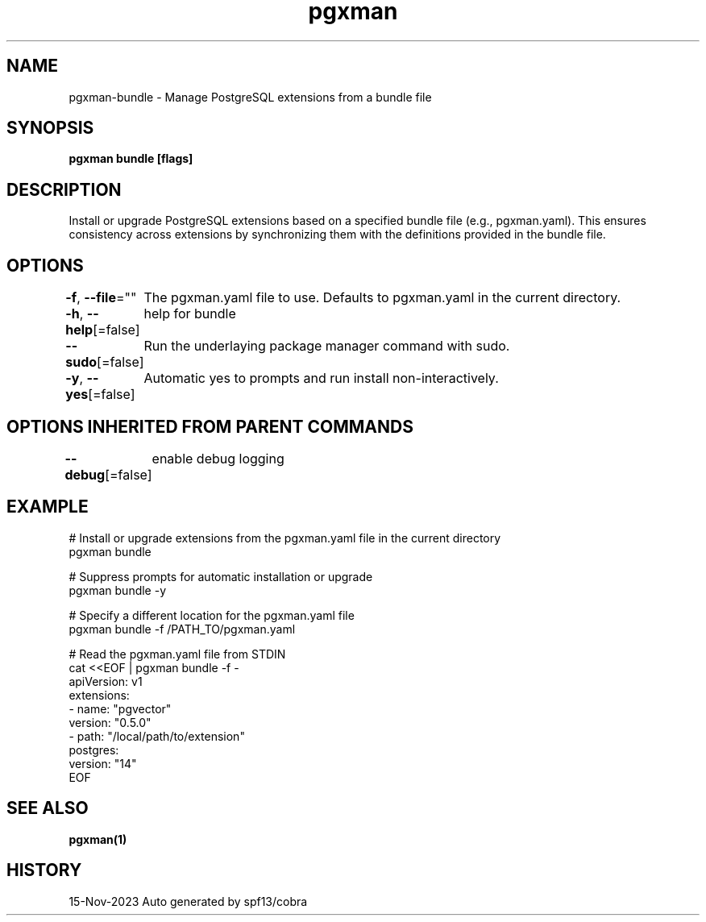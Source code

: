 .nh
.TH "pgxman" "1" "Nov 2023" "pgxman dev" "PostgreSQL Extension Manager"

.SH NAME
.PP
pgxman-bundle - Manage PostgreSQL extensions from a bundle file


.SH SYNOPSIS
.PP
\fBpgxman bundle [flags]\fP


.SH DESCRIPTION
.PP
Install or upgrade PostgreSQL extensions based on a specified bundle file (e.g., pgxman.yaml).
This ensures consistency across extensions by synchronizing them with the definitions provided in the bundle file.


.SH OPTIONS
.PP
\fB-f\fP, \fB--file\fP=""
	The pgxman.yaml file to use. Defaults to pgxman.yaml in the current directory.

.PP
\fB-h\fP, \fB--help\fP[=false]
	help for bundle

.PP
\fB--sudo\fP[=false]
	Run the underlaying package manager command with sudo.

.PP
\fB-y\fP, \fB--yes\fP[=false]
	Automatic yes to prompts and run install non-interactively.


.SH OPTIONS INHERITED FROM PARENT COMMANDS
.PP
\fB--debug\fP[=false]
	enable debug logging


.SH EXAMPLE
.EX
  # Install or upgrade extensions from the pgxman.yaml file in the current directory
  pgxman bundle

  # Suppress prompts for automatic installation or upgrade
  pgxman bundle -y

  # Specify a different location for the pgxman.yaml file
  pgxman bundle -f /PATH_TO/pgxman.yaml

  # Read the pgxman.yaml file from STDIN
  cat <<EOF | pgxman bundle -f -
    apiVersion: v1
    extensions:
      - name: "pgvector"
        version: "0.5.0"
      - path: "/local/path/to/extension"
    postgres:
      version: "14"
  EOF
  

.EE


.SH SEE ALSO
.PP
\fBpgxman(1)\fP


.SH HISTORY
.PP
15-Nov-2023 Auto generated by spf13/cobra
